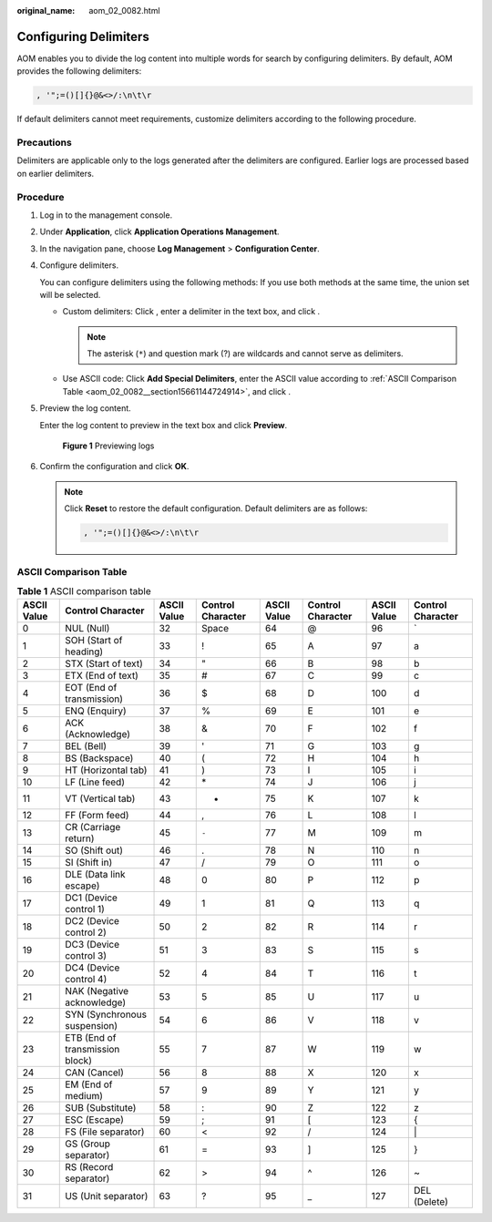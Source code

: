 :original_name: aom_02_0082.html

.. _aom_02_0082:

Configuring Delimiters
======================

AOM enables you to divide the log content into multiple words for search by configuring delimiters. By default, AOM provides the following delimiters:

.. code-block:: text

   , '";=()[]{}@&<>/:\n\t\r

If default delimiters cannot meet requirements, customize delimiters according to the following procedure.

Precautions
-----------

Delimiters are applicable only to the logs generated after the delimiters are configured. Earlier logs are processed based on earlier delimiters.

Procedure
---------

#. Log in to the management console.

#. Under **Application**, click **Application Operations Management**.

#. In the navigation pane, choose **Log Management** > **Configuration Center**.

#. Configure delimiters.

   You can configure delimiters using the following methods: If you use both methods at the same time, the union set will be selected.

   -  Custom delimiters: Click |image1|, enter a delimiter in the text box, and click |image2|.

      .. note::

         The asterisk (``*``) and question mark (?) are wildcards and cannot serve as delimiters.

   -  Use ASCII code: Click **Add Special Delimiters**, enter the ASCII value according to :ref:`ASCII Comparison Table <aom_02_0082__section15661144724914>`, and click |image3|.

5. Preview the log content.

   Enter the log content to preview in the text box and click **Preview**.


   .. figure:: /_static/images/en-us_image_0297183818.png
      :alt: **Figure 1** Previewing logs

      **Figure 1** Previewing logs

6. Confirm the configuration and click **OK**.

   .. note::

      Click **Reset** to restore the default configuration. Default delimiters are as follows:

      .. code-block:: text

         , '";=()[]{}@&<>/:\n\t\r

.. _aom_02_0082__section15661144724914:

ASCII Comparison Table
----------------------

.. table:: **Table 1** ASCII comparison table

   +-------------+---------------------------------+-------------+-------------------+-------------+-------------------+-------------+-------------------+
   | ASCII Value | Control Character               | ASCII Value | Control Character | ASCII Value | Control Character | ASCII Value | Control Character |
   +=============+=================================+=============+===================+=============+===================+=============+===================+
   | 0           | NUL (Null)                      | 32          | Space             | 64          | @                 | 96          | \`                |
   +-------------+---------------------------------+-------------+-------------------+-------------+-------------------+-------------+-------------------+
   | 1           | SOH (Start of heading)          | 33          | !                 | 65          | A                 | 97          | a                 |
   +-------------+---------------------------------+-------------+-------------------+-------------+-------------------+-------------+-------------------+
   | 2           | STX (Start of text)             | 34          | "                 | 66          | B                 | 98          | b                 |
   +-------------+---------------------------------+-------------+-------------------+-------------+-------------------+-------------+-------------------+
   | 3           | ETX (End of text)               | 35          | #                 | 67          | C                 | 99          | c                 |
   +-------------+---------------------------------+-------------+-------------------+-------------+-------------------+-------------+-------------------+
   | 4           | EOT (End of transmission)       | 36          | $                 | 68          | D                 | 100         | d                 |
   +-------------+---------------------------------+-------------+-------------------+-------------+-------------------+-------------+-------------------+
   | 5           | ENQ (Enquiry)                   | 37          | %                 | 69          | E                 | 101         | e                 |
   +-------------+---------------------------------+-------------+-------------------+-------------+-------------------+-------------+-------------------+
   | 6           | ACK (Acknowledge)               | 38          | &                 | 70          | F                 | 102         | f                 |
   +-------------+---------------------------------+-------------+-------------------+-------------+-------------------+-------------+-------------------+
   | 7           | BEL (Bell)                      | 39          | '                 | 71          | G                 | 103         | g                 |
   +-------------+---------------------------------+-------------+-------------------+-------------+-------------------+-------------+-------------------+
   | 8           | BS (Backspace)                  | 40          | (                 | 72          | H                 | 104         | h                 |
   +-------------+---------------------------------+-------------+-------------------+-------------+-------------------+-------------+-------------------+
   | 9           | HT (Horizontal tab)             | 41          | )                 | 73          | I                 | 105         | i                 |
   +-------------+---------------------------------+-------------+-------------------+-------------+-------------------+-------------+-------------------+
   | 10          | LF (Line feed)                  | 42          | \*                | 74          | J                 | 106         | j                 |
   +-------------+---------------------------------+-------------+-------------------+-------------+-------------------+-------------+-------------------+
   | 11          | VT (Vertical tab)               | 43          | +                 | 75          | K                 | 107         | k                 |
   +-------------+---------------------------------+-------------+-------------------+-------------+-------------------+-------------+-------------------+
   | 12          | FF (Form feed)                  | 44          | ,                 | 76          | L                 | 108         | l                 |
   +-------------+---------------------------------+-------------+-------------------+-------------+-------------------+-------------+-------------------+
   | 13          | CR (Carriage return)            | 45          | ``-``             | 77          | M                 | 109         | m                 |
   +-------------+---------------------------------+-------------+-------------------+-------------+-------------------+-------------+-------------------+
   | 14          | SO (Shift out)                  | 46          | .                 | 78          | N                 | 110         | n                 |
   +-------------+---------------------------------+-------------+-------------------+-------------+-------------------+-------------+-------------------+
   | 15          | SI (Shift in)                   | 47          | /                 | 79          | O                 | 111         | o                 |
   +-------------+---------------------------------+-------------+-------------------+-------------+-------------------+-------------+-------------------+
   | 16          | DLE (Data link escape)          | 48          | 0                 | 80          | P                 | 112         | p                 |
   +-------------+---------------------------------+-------------+-------------------+-------------+-------------------+-------------+-------------------+
   | 17          | DC1 (Device control 1)          | 49          | 1                 | 81          | Q                 | 113         | q                 |
   +-------------+---------------------------------+-------------+-------------------+-------------+-------------------+-------------+-------------------+
   | 18          | DC2 (Device control 2)          | 50          | 2                 | 82          | R                 | 114         | r                 |
   +-------------+---------------------------------+-------------+-------------------+-------------+-------------------+-------------+-------------------+
   | 19          | DC3 (Device control 3)          | 51          | 3                 | 83          | S                 | 115         | s                 |
   +-------------+---------------------------------+-------------+-------------------+-------------+-------------------+-------------+-------------------+
   | 20          | DC4 (Device control 4)          | 52          | 4                 | 84          | T                 | 116         | t                 |
   +-------------+---------------------------------+-------------+-------------------+-------------+-------------------+-------------+-------------------+
   | 21          | NAK (Negative acknowledge)      | 53          | 5                 | 85          | U                 | 117         | u                 |
   +-------------+---------------------------------+-------------+-------------------+-------------+-------------------+-------------+-------------------+
   | 22          | SYN (Synchronous suspension)    | 54          | 6                 | 86          | V                 | 118         | v                 |
   +-------------+---------------------------------+-------------+-------------------+-------------+-------------------+-------------+-------------------+
   | 23          | ETB (End of transmission block) | 55          | 7                 | 87          | W                 | 119         | w                 |
   +-------------+---------------------------------+-------------+-------------------+-------------+-------------------+-------------+-------------------+
   | 24          | CAN (Cancel)                    | 56          | 8                 | 88          | X                 | 120         | x                 |
   +-------------+---------------------------------+-------------+-------------------+-------------+-------------------+-------------+-------------------+
   | 25          | EM (End of medium)              | 57          | 9                 | 89          | Y                 | 121         | y                 |
   +-------------+---------------------------------+-------------+-------------------+-------------+-------------------+-------------+-------------------+
   | 26          | SUB (Substitute)                | 58          | :                 | 90          | Z                 | 122         | z                 |
   +-------------+---------------------------------+-------------+-------------------+-------------+-------------------+-------------+-------------------+
   | 27          | ESC (Escape)                    | 59          | ;                 | 91          | [                 | 123         | {                 |
   +-------------+---------------------------------+-------------+-------------------+-------------+-------------------+-------------+-------------------+
   | 28          | FS (File separator)             | 60          | <                 | 92          | /                 | 124         | \|                |
   +-------------+---------------------------------+-------------+-------------------+-------------+-------------------+-------------+-------------------+
   | 29          | GS (Group separator)            | 61          | =                 | 93          | ]                 | 125         | }                 |
   +-------------+---------------------------------+-------------+-------------------+-------------+-------------------+-------------+-------------------+
   | 30          | RS (Record separator)           | 62          | >                 | 94          | ^                 | 126         | ~                 |
   +-------------+---------------------------------+-------------+-------------------+-------------+-------------------+-------------+-------------------+
   | 31          | US (Unit separator)             | 63          | ?                 | 95          | \_                | 127         | DEL (Delete)      |
   +-------------+---------------------------------+-------------+-------------------+-------------+-------------------+-------------+-------------------+

.. |image1| image:: /_static/images/en-us_image_0297183813.png
.. |image2| image:: /_static/images/en-us_image_0297183816.png
.. |image3| image:: /_static/images/en-us_image_0297183817.png
